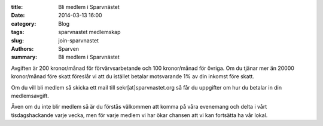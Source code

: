 :title: Bli medlem i Sparvnästet
:date: 2014-03-13 16:00
:category: Blog
:tags: sparvnastet medlemskap
:slug: join-sparvnastet
:authors: Sparven
:summary: Bli medlem i Sparvnästet


.. image:: images/enlist.jpg

Avgiften är 200 kronor/månad för förvärvsarbetande och 100 kronor/månad för övriga.
Om du tjänar mer än 20000 kronor/månad före skatt föreslår vi att du istället betalar motsvarande 1% av din inkomst före skatt.

Om du vill bli medlem så skicka ett mail till sekr[at]sparvnastet.org så får du uppgifter om hur du betalar in din medlemsavgift.

Även om du inte blir medlem så är du förstås välkommen att komma på våra evenemang och delta i vårt tisdagshackande varje vecka,
men för varje medlem vi har ökar chansen att vi kan fortsätta ha vår lokal.